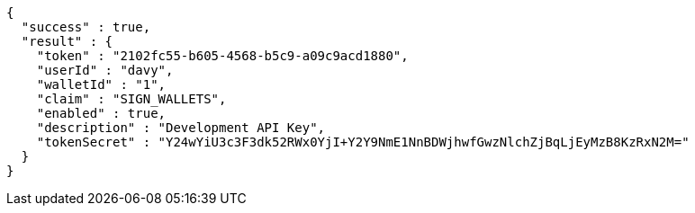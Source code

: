 [source,options="nowrap"]
----
{
  "success" : true,
  "result" : {
    "token" : "2102fc55-b605-4568-b5c9-a09c9acd1880",
    "userId" : "davy",
    "walletId" : "1",
    "claim" : "SIGN_WALLETS",
    "enabled" : true,
    "description" : "Development API Key",
    "tokenSecret" : "Y24wYiU3c3F3dk52RWx0YjI+Y2Y9NmE1NnBDWjhwfGwzNlchZjBqLjEyMzB8KzRxN2M="
  }
}
----
